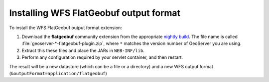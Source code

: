 .. _flatgeobuf_installing:

Installing WFS FlatGeobuf output format
=======================================

To install the WFS FlatGeobuf output format extension:

#. Download the **flatgeobuf** community extension from the appropriate `nightly build <https://build.geoserver.org/geoserver/>`_. The file name is called :file:`geoserver-*-flatgeobuf-plugin.zip`, where ``*`` matches the version number of GeoServer you are using. 

#. Extract this these files and place the JARs in ``WEB-INF/lib``.

#. Perform any configuration required by your servlet container, and then restart.

The result will be a new datastore (which can be a file or a directory) and a new WFS output format (``&outputFormat=application/flatgeobuf``)
